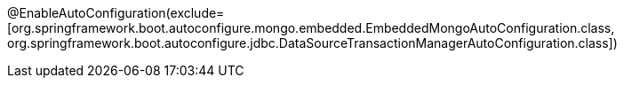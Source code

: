 @EnableAutoConfiguration(exclude=[org.springframework.boot.autoconfigure.mongo.embedded.EmbeddedMongoAutoConfiguration.class, org.springframework.boot.autoconfigure.jdbc.DataSourceTransactionManagerAutoConfiguration.class])